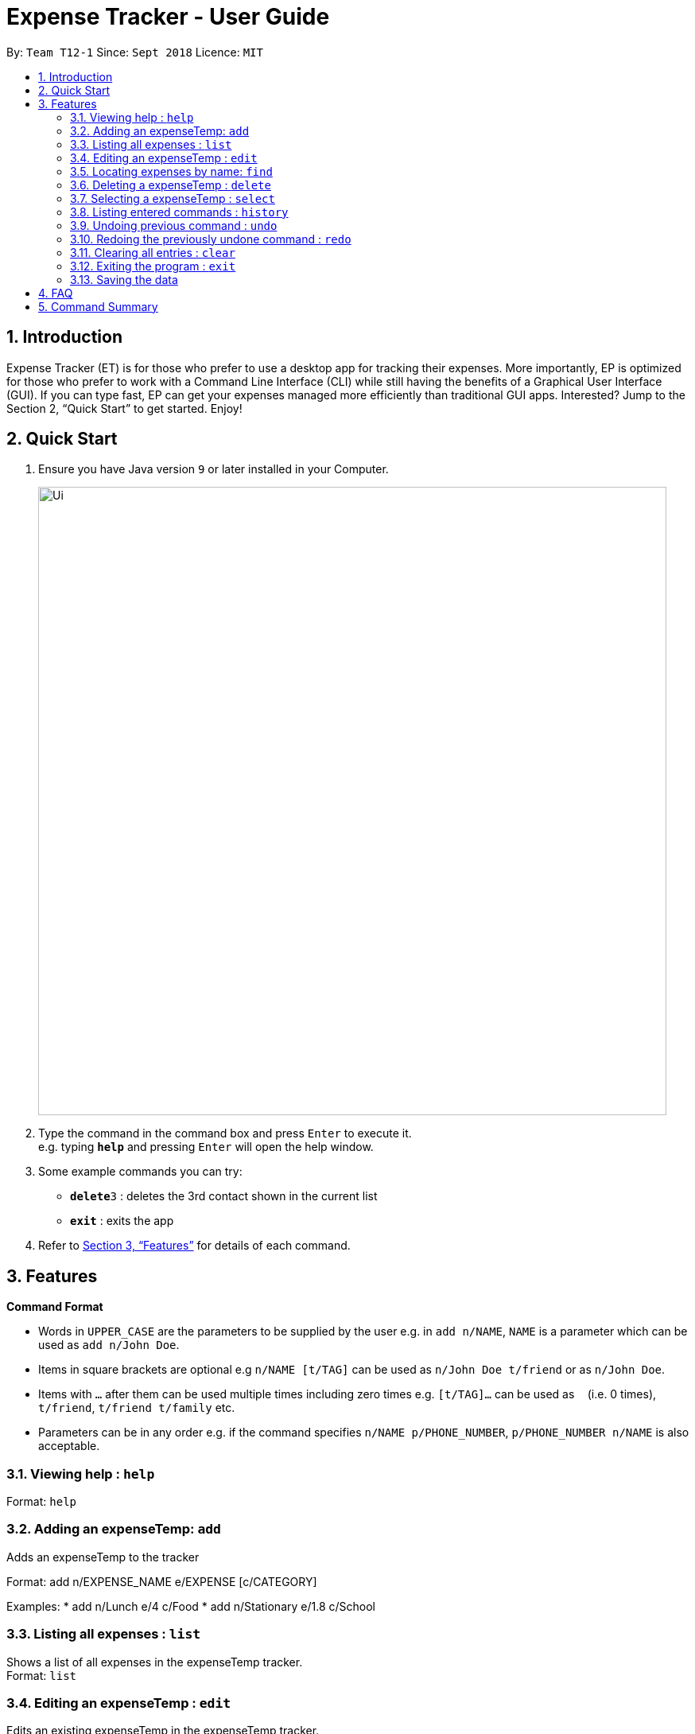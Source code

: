 = Expense Tracker - User Guide
:site-section: UserGuide
:toc:
:toc-title:
:toc-placement: preamble
:sectnums:
:imagesDir: images
:stylesDir: stylesheets
:xrefstyle: full
:experimental:
ifdef::env-github[]
:tip-caption: :bulb:
:note-caption: :information_source:
endif::[]
:repoURL: https://github.com/se-edu/addressbook-level4

By: `Team T12-1`      Since: `Sept 2018`      Licence: `MIT`

== Introduction

Expense Tracker (ET) is for those who prefer to use a desktop app for tracking their expenses. More importantly, EP is optimized for those who prefer to work with a Command Line Interface (CLI) while still having the benefits of a Graphical User Interface (GUI). If you can type fast, EP can get your expenses managed more efficiently than traditional GUI apps. Interested? Jump to the Section 2, “Quick Start” to get started. Enjoy!

== Quick Start

.  Ensure you have Java version `9` or later installed in your Computer.

+
image::Ui.png[width="790"]
+
.  Type the command in the command box and press kbd:[Enter] to execute it. +
e.g. typing *`help`* and pressing kbd:[Enter] will open the help window.
.  Some example commands you can try:

* **`delete`**`3` : deletes the 3rd contact shown in the current list
* *`exit`* : exits the app

.  Refer to <<Features>> for details of each command.

[[Features]]
== Features

====
*Command Format*

* Words in `UPPER_CASE` are the parameters to be supplied by the user e.g. in `add n/NAME`, `NAME` is a parameter which can be used as `add n/John Doe`.
* Items in square brackets are optional e.g `n/NAME [t/TAG]` can be used as `n/John Doe t/friend` or as `n/John Doe`.
* Items with `…`​ after them can be used multiple times including zero times e.g. `[t/TAG]...` can be used as `{nbsp}` (i.e. 0 times), `t/friend`, `t/friend t/family` etc.
* Parameters can be in any order e.g. if the command specifies `n/NAME p/PHONE_NUMBER`, `p/PHONE_NUMBER n/NAME` is also acceptable.
====

=== Viewing help : `help`

Format: `help`

=== Adding an expenseTemp: `add`
Adds an expenseTemp to the tracker

Format: add n/EXPENSE_NAME e/EXPENSE [c/CATEGORY]

Examples:
*  add n/Lunch e/4 c/Food
*  add n/Stationary e/1.8 c/School


=== Listing all expenses : `list`

Shows a list of all expenses in the expenseTemp tracker. +
Format: `list`

=== Editing an expenseTemp : `edit`

Edits an existing expenseTemp in the expenseTemp tracker. +
Format: `edit INDEX n/EXPENSE_NAME e/EXPENSE [c/CATEGORY]

****
* Edits the expenseTemp at the specified `INDEX`. The index refers to the index number shown in the displayed expenseTemp list. The index *must be a positive integer* 1, 2, 3, ...
* At least one of the optional fields must be provided.
* Existing values will be updated to the input values.
****

Examples:

* `edit 1 n/Stationary e/1.8 c/School` +
Edits the name of the 1st expenseTemp to be `Stationary` and `school` respectively.

=== Locating expenses by name: `find`

Finds expenseTemp whose names contain any of the given keywords. +
Format: `find KEYWORD [MORE_KEYWORDS]`

****
* The search is case insensitive. e.g `hans` will match `Hans`
* The order of the keywords does not matter. e.g. `Hans Bo` will match `Bo Hans`
* Only the name is searched.
* Only full words will be matched e.g. `Han` will not match `Hans`
* Expense matching at least one keyword will be returned (i.e. `OR` search).
****


=== Deleting a expenseTemp : `delete`

Deletes the specified expenseTemp from the expenseTemp tracker. +
Format: `delete INDEX`

****
* Deletes the person at the specified `INDEX`.
* The index refers to the index number shown in the displayed expenseTemp list.
* The index *must be a positive integer* 1, 2, 3, ...
****

Examples:

* `list` +
`delete 2` +
Deletes the 2nd expenseTemp from the expenseTemp tracker.
* `find Betsy` +
`delete 1` +
Deletes the 1st expenseTemp from the expenseTemp tracker.

=== Selecting a expenseTemp : `select`

Selects the expenseTemp identified by the index number used in the displayed expenseTemp list. +
Format: `select INDEX`

****
* Selects the expenseTemp and loads the Google search page the expenseTemp at the specified `INDEX`.
* The index refers to the index number shown in the displayed expenseTemp list.
* The index *must be a positive integer* `1, 2, 3, ...`
****

Examples:

* `list` +
`select 2` +
Selects the 2nd expenseTemp in the address book.
* `find Betsy` +
`select 1` +
Selects the 1st expenseTemp in the results of the `find` command.

=== Listing entered commands : `history`

Lists all the commands that you have entered in reverse chronological order. +
Format: `history`

[NOTE]
====
Pressing the kbd:[&uarr;] and kbd:[&darr;] arrows will display the previous and next input respectively in the command box.
====

// tag::undoredo[]
=== Undoing previous command : `undo`

Restores the expenseTemp tracker to the state before the previous _undoable_ command was executed. +
Format: `undo`

[NOTE]
====
Undoable commands: those commands that modify the address book's content (`add`, `delete`, `edit` and `clear`).
====

Examples:

* `delete 1` +
`list` +
`undo` (reverses the `delete 1` command) +

* `select 1` +
`list` +
`undo` +
The `undo` command fails as there are no undoable commands executed previously.

* `delete 1` +
`clear` +
`undo` (reverses the `clear` command) +
`undo` (reverses the `delete 1` command) +

=== Redoing the previously undone command : `redo`

Reverses the most recent `undo` command. +
Format: `redo`

Examples:

* `delete 1` +
`undo` (reverses the `delete 1` command) +
`redo` (reapplies the `delete 1` command) +

* `delete 1` +
`redo` +
The `redo` command fails as there are no `undo` commands executed previously.

* `delete 1` +
`clear` +
`undo` (reverses the `clear` command) +
`undo` (reverses the `delete 1` command) +
`redo` (reapplies the `delete 1` command) +
`redo` (reapplies the `clear` command) +
// end::undoredo[]

=== Clearing all entries : `clear`

Clears all entries from the expenseTemp tracker. +
Format: `clear`

=== Exiting the program : `exit`

Exits the program. +
Format: `exit`

=== Saving the data

Address book data are saved in the hard disk automatically after any command that changes the data. +
There is no need to save manually.


== FAQ

*Q*: How do I transfer my data to another Computer? +
*A*:  Install the app in the other computer and overwrite the empty data file it creates with the file that contains the data of your previous Expense Tracker folder.

== Command Summary

* *Add* `add n/EXPENSE_NAME e/EXPENSE [c/CATEGORY]` +
e.g. `add n/Lunch e/4 c/Food`
* *Clear* : `clear`
* *Delete* : `delete INDEX` +
e.g. `delete 3`
* *Edit* : `edit INDEX n/EXPENSE_NAME e/EXPENSE [c/CATEGORY]` +
e.g. `edit 2 n/Lunch e/4 c/Food`
* *Find* : `find KEYWORD [MORE_KEYWORDS]` +
e.g. `find school`
* *List* : `list`
* *Help* : `help`
* *Select* : `select INDEX` +
e.g.`select 2`
* *History* : `history`
* *Undo* : `undo`
* *Redo* : `redo`
